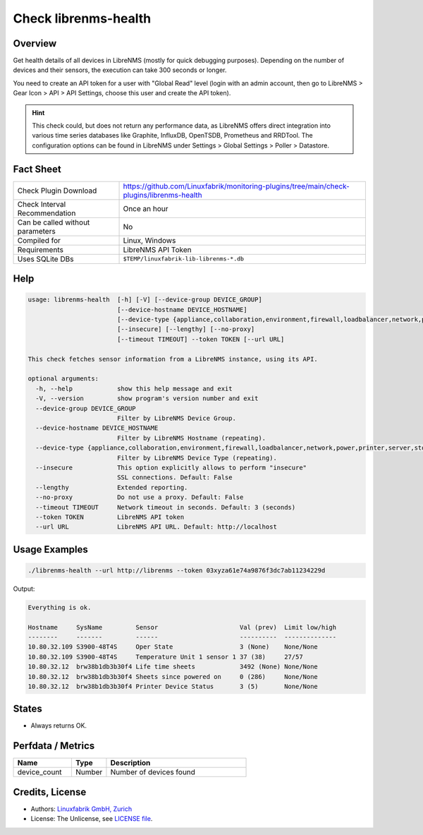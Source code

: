 Check librenms-health
=====================

Overview
--------

Get health details of all devices in LibreNMS (mostly for quick debugging purposes). Depending on the number of devices and their sensors, the execution can take 300 seconds or longer.

You need to create an API token for a user with "Global Read" level (login with an admin account, then go to LibreNMS > Gear Icon > API > API Settings, choose this user and create the API token).

.. hint::

    This check could, but does not return any performance data, as LibreNMS offers direct integration into various time series databases like Graphite, InfluxDB, OpenTSDB, Prometheus and RRDTool. The configuration options can be found in LibreNMS under Settings > Global Settings > Poller > Datastore.


Fact Sheet
----------

.. csv-table::
    :widths: 30, 70

    "Check Plugin Download",                "https://github.com/Linuxfabrik/monitoring-plugins/tree/main/check-plugins/librenms-health"
    "Check Interval Recommendation",        "Once an hour"
    "Can be called without parameters",     "No"
    "Compiled for",                         "Linux, Windows"
    "Requirements",                         "LibreNMS API Token"
    "Uses SQLite DBs",                      "``$TEMP/linuxfabrik-lib-librenms-*.db``"


Help
----

.. code-block:: text

    usage: librenms-health  [-h] [-V] [--device-group DEVICE_GROUP]
                            [--device-hostname DEVICE_HOSTNAME]
                            [--device-type {appliance,collaboration,environment,firewall,loadbalancer,network,power,printer,server,storage,wireless,workstation}]
                            [--insecure] [--lengthy] [--no-proxy]
                            [--timeout TIMEOUT] --token TOKEN [--url URL]

    This check fetches sensor information from a LibreNMS instance, using its API.

    optional arguments:
      -h, --help            show this help message and exit
      -V, --version         show program's version number and exit
      --device-group DEVICE_GROUP
                            Filter by LibreNMS Device Group.
      --device-hostname DEVICE_HOSTNAME
                            Filter by LibreNMS Hostname (repeating).
      --device-type {appliance,collaboration,environment,firewall,loadbalancer,network,power,printer,server,storage,wireless,workstation}
                            Filter by LibreNMS Device Type (repeating).
      --insecure            This option explicitly allows to perform "insecure"
                            SSL connections. Default: False
      --lengthy             Extended reporting.
      --no-proxy            Do not use a proxy. Default: False
      --timeout TIMEOUT     Network timeout in seconds. Default: 3 (seconds)
      --token TOKEN         LibreNMS API token
      --url URL             LibreNMS API URL. Default: http://localhost


Usage Examples
--------------

.. code-block:: bash

    ./librenms-health --url http://librenms --token 03xyza61e74a9876f3dc7ab11234229d

Output:

.. code-block:: text

    Everything is ok.

    Hostname     SysName         Sensor                      Val (prev)  Limit low/high
    --------     -------         ------                      ----------  --------------
    10.80.32.109 S3900-48T4S     Oper State                  3 (None)    None/None
    10.80.32.109 S3900-48T4S     Temperature Unit 1 sensor 1 37 (38)     27/57
    10.80.32.12  brw38b1db3b30f4 Life time sheets            3492 (None) None/None
    10.80.32.12  brw38b1db3b30f4 Sheets since powered on     0 (286)     None/None
    10.80.32.12  brw38b1db3b30f4 Printer Device Status       3 (5)       None/None


States
------

* Always returns OK.


Perfdata / Metrics
------------------

.. csv-table::
    :widths: 25, 15, 60
    :header-rows: 1

    Name,                                       Type,               Description
    device_count,                               Number,             Number of devices found


Credits, License
----------------

* Authors: `Linuxfabrik GmbH, Zurich <https://www.linuxfabrik.ch>`_
* License: The Unlicense, see `LICENSE file <https://unlicense.org/>`_.
